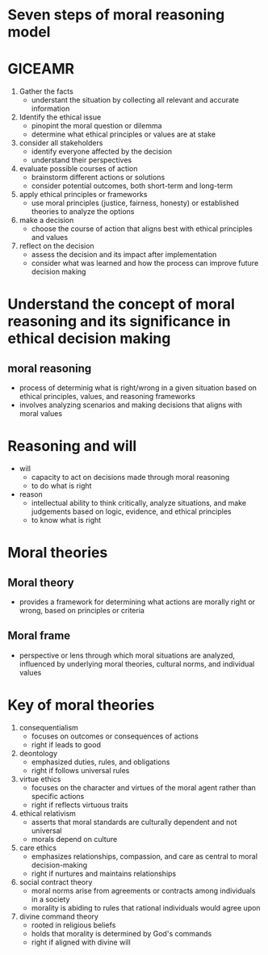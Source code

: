 * Seven steps of moral reasoning model

* GICEAMR
1. Gather the facts
   - understant the situation by collecting all relevant and accurate information
2. Identify the ethical issue
   - pinopint the moral question or dilemma
   - determine what ethical principles or values are at stake
3. consider all stakeholders
   - identify everyone affected by the decision
   - understand their perspectives
4. evaluate possible courses of action
   - brainstorm different actions or solutions
   - consider potential outcomes, both short-term and long-term
5. apply ethical principles or frameworks
   - use moral principles (justice, fairness, honesty) or established theories to analyze the options
6. make a decision
   - choose the course of action that aligns best with ethical principles and values
7. reflect on the decision
   - assess the decision and its impact after implementation
   - consider what was learned and how the process can improve future decision making
 
* Understand the concept of moral reasoning and its significance in ethical decision making
** moral reasoning
  - process of determinig what is right/wrong in a given situation based on ethical principles, values, and reasoning frameworks
  - involves analyzing scenarios and making decisions that aligns with moral values

* Reasoning and will
- will
  + capacity to act on decisions made through moral reasoning
  + to do what is right

- reason
  + intellectual ability to think critically, analyze situations, and make judgements based on logic, evidence, and ethical principles
  + to know what is right

* Moral theories
** Moral theory
- provides a framework for determining what actions are morally right or wrong, based on principles or criteria
  
** Moral frame
- perspective or lens through which moral situations are analyzed, influenced by underlying moral theories, cultural norms, and individual values
  
* Key of moral theories
1. consequentialism
   - focuses on outcomes or consequences of actions
   + right if leads to good
2. deontology
   - emphasized duties, rules, and obligations
   + right if follows universal rules
3. virtue ethics
   - focuses on the character and virtues of the moral agent rather than specific actions
   + right if reflects virtuous traits
4. ethical relativism
   - asserts that moral standards are culturally dependent and not universal
   + morals depend on culture
5. care ethics
   - emphasizes relationships, compassion, and care as central to moral decision-making
   + right if nurtures and maintains relationships
6. social contract theory
   - moral norms arise from agreements or contracts among individuals in a society
   + morality is abiding to rules that rational individuals would agree upon
7. divine command theory
   - rooted in religious beliefs
   - holds that morality is determined by God's commands
   + right if aligned with divine will
   
     
